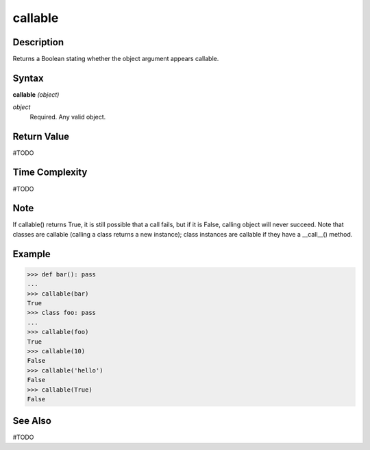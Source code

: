 ========
callable
========

Description
===========
Returns a Boolean stating whether the object argument appears callable.

Syntax
======
**callable** *(object)*

*object*
	Required. Any valid object.

Return Value
============
#TODO

Time Complexity
============
#TODO

Note
====
If callable() returns True, it is still possible that a call fails, but if it is False, calling object will never succeed. Note that classes are callable (calling a class returns a new instance); class instances are callable if they have a __call__() method.

Example
=======
>>> def bar(): pass
...
>>> callable(bar)
True
>>> class foo: pass
...
>>> callable(foo)
True
>>> callable(10)
False
>>> callable('hello')
False
>>> callable(True)
False

See Also
========
#TODO